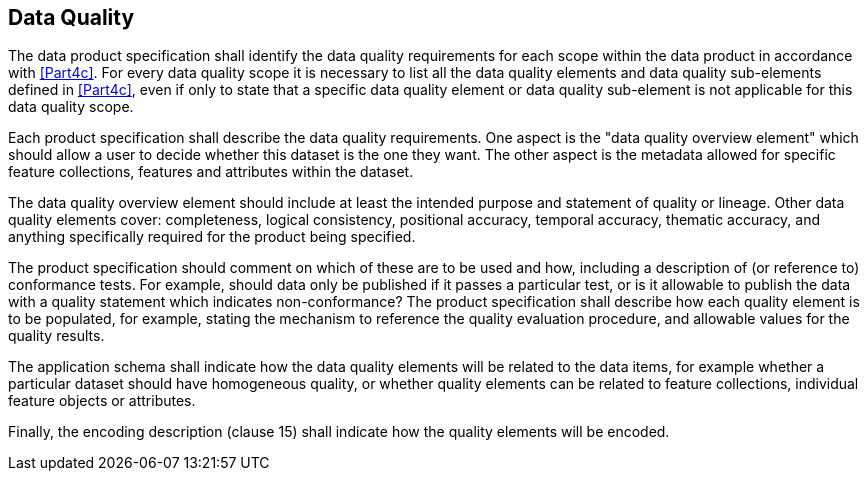 [[cls-11-8]]
== Data Quality

The data product specification shall identify the data quality
requirements for each scope within the data product in accordance with
<<Part4c>>. For every data quality scope it is necessary to list all
the data quality elements and data quality sub-elements defined in
<<Part4c>>, even if only to state that a specific data quality element or
data quality sub-element is not applicable for this data quality scope.

Each product specification shall describe the data quality requirements.
One aspect is the "data quality overview element" which should allow a
user to decide whether this dataset is the one they want. The other
aspect is the metadata allowed for specific feature collections, features
and attributes within the dataset.

The data quality overview element should include at least the intended
purpose and statement of quality or lineage. Other data quality elements
cover: completeness, logical consistency, positional accuracy, temporal
accuracy, thematic accuracy, and anything specifically required for the
product being specified.

The product specification should comment on which of these are to be used
and how, including a description of (or reference to) conformance tests.
For example, should data only be published if it passes a particular
test, or is it allowable to publish the data with a quality statement
which indicates non-conformance? The product specification shall describe
how each quality element is to be populated, for example, stating the
mechanism to reference the quality evaluation procedure, and allowable
values for the quality results.

The application schema shall indicate how the data quality elements will
be related to the data items, for example whether a particular dataset
should have homogeneous quality, or whether quality elements can be
related to feature collections, individual feature objects or attributes.

Finally, the encoding description (clause 15) shall indicate how the
quality elements will be encoded.
